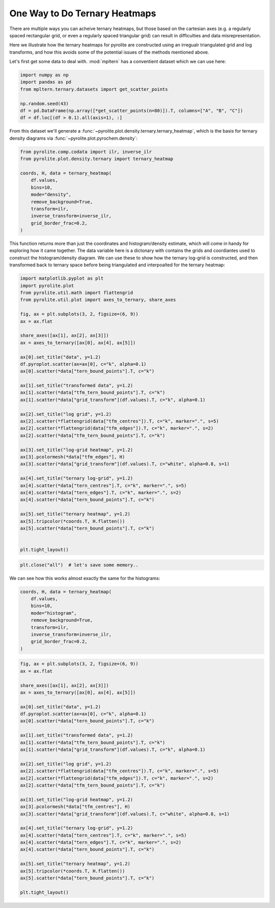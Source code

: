 .. rst-class:: sphx-glr-example-title

.. _sphx_glr_tutorials_ternary_density.py:


One Way to Do Ternary Heatmaps
==================================

There are multiple ways you can acheive ternary heatmaps, but those based on
the cartesian axes (e.g. a regularly spaced rectangular grid, or even a regularly
spaced triangular grid) can result in difficulties and data misrepresentation.

Here we illustrate how the ternary heatmaps for pyrolite are constructed using an
irregualr triangulated grid and log transforms, and how this avoids some of the
potential issues of the methods mentioned above.

Let's first get some data to deal with. :mod:`mpltern` has a conventient dataset
which we can use here:



.. code-block:: default

    import numpy as np
    import pandas as pd
    from mpltern.ternary.datasets import get_scatter_points

    np.random.seed(43)
    df = pd.DataFrame(np.array([*get_scatter_points(n=80)]).T, columns=["A", "B", "C"])
    df = df.loc[(df > 0.1).all(axis=1), :]







From this dataset we'll generate a
:func:`~pyrolite.plot.density.ternary.ternary_heatmap`, which is the basis
for ternary density diagrams via :func:`~pyrolite.plot.pyrochem.density`:



.. code-block:: default

    from pyrolite.comp.codata import ilr, inverse_ilr
    from pyrolite.plot.density.ternary import ternary_heatmap

    coords, H, data = ternary_heatmap(
        df.values,
        bins=10,
        mode="density",
        remove_background=True,
        transform=ilr,
        inverse_transform=inverse_ilr,
        grid_border_frac=0.2,
    )







This function returns more than just the coordinates and histogram/density estimate,
which will come in handy for exploring how it came together. The data variable here
is a dictonary with contains the grids and coordiantes used to construct the
histogram/density diagram. We can use these to show how the ternary log-grid is
constructed, and then transformed back to ternary space before being triangulated
and interpoalted for the ternary heatmap:



.. code-block:: default

    import matplotlib.pyplot as plt
    import pyrolite.plot
    from pyrolite.util.math import flattengrid
    from pyrolite.util.plot import axes_to_ternary, share_axes

    fig, ax = plt.subplots(3, 2, figsize=(6, 9))
    ax = ax.flat

    share_axes([ax[1], ax[2], ax[3]])
    ax = axes_to_ternary([ax[0], ax[4], ax[5]])

    ax[0].set_title("data", y=1.2)
    df.pyroplot.scatter(ax=ax[0], c="k", alpha=0.1)
    ax[0].scatter(*data["tern_bound_points"].T, c="k")

    ax[1].set_title("transformed data", y=1.2)
    ax[1].scatter(*data["tfm_tern_bound_points"].T, c="k")
    ax[1].scatter(*data["grid_transform"](df.values).T, c="k", alpha=0.1)

    ax[2].set_title("log grid", y=1.2)
    ax[2].scatter(*flattengrid(data["tfm_centres"]).T, c="k", marker=".", s=5)
    ax[2].scatter(*flattengrid(data["tfm_edges"]).T, c="k", marker=".", s=2)
    ax[2].scatter(*data["tfm_tern_bound_points"].T, c="k")

    ax[3].set_title("log-grid heatmap", y=1.2)
    ax[3].pcolormesh(*data["tfm_edges"], H)
    ax[3].scatter(*data["grid_transform"](df.values).T, c="white", alpha=0.8, s=1)

    ax[4].set_title("ternary log-grid", y=1.2)
    ax[4].scatter(*data["tern_centres"].T, c="k", marker=".", s=5)
    ax[4].scatter(*data["tern_edges"].T, c="k", marker=".", s=2)
    ax[4].scatter(*data["tern_bound_points"].T, c="k")

    ax[5].set_title("ternary heatmap", y=1.2)
    ax[5].tripcolor(*coords.T, H.flatten())
    ax[5].scatter(*data["tern_bound_points"].T, c="k")


    plt.tight_layout()



.. image:: /tutorials/images/sphx_glr_ternary_density_001.png
    :class: sphx-glr-single-img






.. code-block:: default

    plt.close("all")  # let's save some memory..







We can see how this works almost exactly the same for the histograms:



.. code-block:: default

    coords, H, data = ternary_heatmap(
        df.values,
        bins=10,
        mode="histogram",
        remove_background=True,
        transform=ilr,
        inverse_transform=inverse_ilr,
        grid_border_frac=0.2,
    )








.. code-block:: default

    fig, ax = plt.subplots(3, 2, figsize=(6, 9))
    ax = ax.flat

    share_axes([ax[1], ax[2], ax[3]])
    ax = axes_to_ternary([ax[0], ax[4], ax[5]])

    ax[0].set_title("data", y=1.2)
    df.pyroplot.scatter(ax=ax[0], c="k", alpha=0.1)
    ax[0].scatter(*data["tern_bound_points"].T, c="k")

    ax[1].set_title("transformed data", y=1.2)
    ax[1].scatter(*data["tfm_tern_bound_points"].T, c="k")
    ax[1].scatter(*data["grid_transform"](df.values).T, c="k", alpha=0.1)

    ax[2].set_title("log grid", y=1.2)
    ax[2].scatter(*flattengrid(data["tfm_centres"]).T, c="k", marker=".", s=5)
    ax[2].scatter(*flattengrid(data["tfm_edges"]).T, c="k", marker=".", s=2)
    ax[2].scatter(*data["tfm_tern_bound_points"].T, c="k")

    ax[3].set_title("log-grid heatmap", y=1.2)
    ax[3].pcolormesh(*data["tfm_centres"], H)
    ax[3].scatter(*data["grid_transform"](df.values).T, c="white", alpha=0.8, s=1)

    ax[4].set_title("ternary log-grid", y=1.2)
    ax[4].scatter(*data["tern_centres"].T, c="k", marker=".", s=5)
    ax[4].scatter(*data["tern_edges"].T, c="k", marker=".", s=2)
    ax[4].scatter(*data["tern_bound_points"].T, c="k")

    ax[5].set_title("ternary heatmap", y=1.2)
    ax[5].tripcolor(*coords.T, H.flatten())
    ax[5].scatter(*data["tern_bound_points"].T, c="k")

    plt.tight_layout()



.. image:: /tutorials/images/sphx_glr_ternary_density_002.png
    :class: sphx-glr-single-img






.. rst-class:: sphx-glr-timing

   **Total running time of the script:** ( 0 minutes  8.762 seconds)


.. _sphx_glr_download_tutorials_ternary_density.py:


.. only :: html

 .. container:: sphx-glr-footer
    :class: sphx-glr-footer-example


  .. container:: binder-badge

    .. image:: https://mybinder.org/badge_logo.svg
      :target: https://mybinder.org/v2/gh/morganjwilliams/pyrolite/develop?filepath=docs/source/tutorials/ternary_density.ipynb
      :width: 150 px


  .. container:: sphx-glr-download

     :download:`Download Python source code: ternary_density.py <ternary_density.py>`



  .. container:: sphx-glr-download

     :download:`Download Jupyter notebook: ternary_density.ipynb <ternary_density.ipynb>`


.. only:: html

 .. rst-class:: sphx-glr-signature

    `Gallery generated by Sphinx-Gallery <https://sphinx-gallery.github.io>`_
